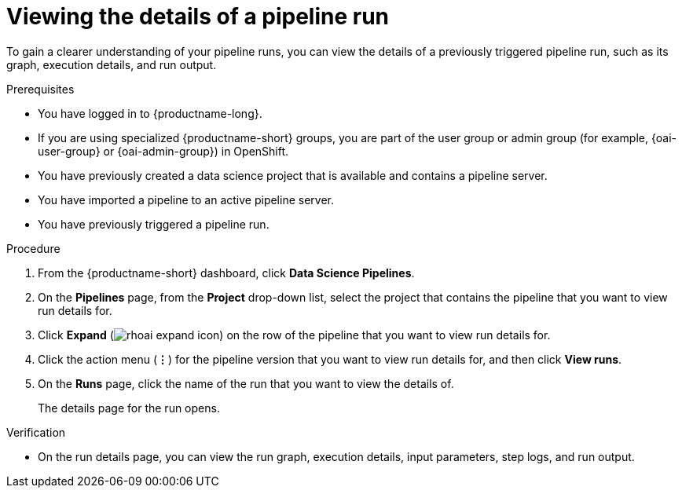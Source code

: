 :_module-type: PROCEDURE

[id="viewing-the-details-of-a-pipeline-run_{context}"]
= Viewing the details of a pipeline run

[role='_abstract']
To gain a clearer understanding of your pipeline runs, you can view the details of a previously triggered pipeline run, such as its graph, execution details, and run output.

.Prerequisites
* You have logged in to {productname-long}.
ifndef::upstream[]
* If you are using specialized {productname-short} groups, you are part of the user group or admin group (for example, {oai-user-group} or {oai-admin-group}) in OpenShift.
endif::[]
ifdef::upstream[]
* If you are using specialized {productname-short} groups, you are part of the user group or admin group (for example, {odh-user-group} or {odh-admin-group}) in OpenShift.
endif::[]
* You have previously created a data science project that is available and contains a pipeline server.
* You have imported a pipeline to an active pipeline server.
* You have previously triggered a pipeline run.

.Procedure
. From the {productname-short} dashboard, click *Data Science Pipelines*.
. On the *Pipelines* page, from the *Project* drop-down list, select the project that contains the pipeline that you want to view run details for.
. Click *Expand* (image:images/rhoai-expand-icon.png[]) on the row of the pipeline that you want to view run details for.
. Click the action menu (*&#8942;*) for the pipeline version that you want to view run details for, and then click *View runs*.
. On the *Runs* page, click the name of the run that you want to view the details of.
+
The details page for the run opens.

.Verification
* On the run details page, you can view the run graph, execution details, input parameters, step logs, and run output.

//[role='_additional-resources']
//.Additional resources
